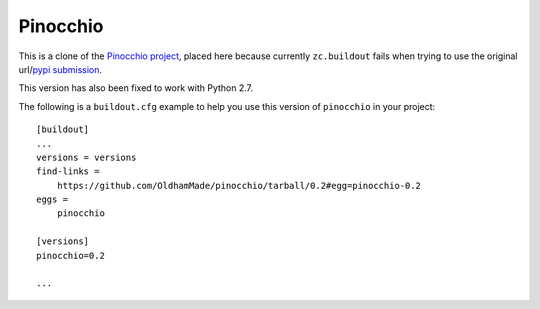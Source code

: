 Pinocchio
=========

This is a clone of the `Pinocchio project <http://darcs.idyll.org/~t/projects/pinocchio/doc>`_, placed here because currently ``zc.buildout`` fails when trying to use the original url/`pypi submission <http://pypi.python.org/pypi/pinocchio/0.2>`_.

This version has also been fixed to work with Python 2.7.

The following is a ``buildout.cfg`` example to help you use this version of ``pinocchio`` in your project::

    [buildout]
    ...
    versions = versions
    find-links =
        https://github.com/OldhamMade/pinocchio/tarball/0.2#egg=pinocchio-0.2
    eggs = 
        pinocchio

    [versions]
    pinocchio=0.2

    ...
